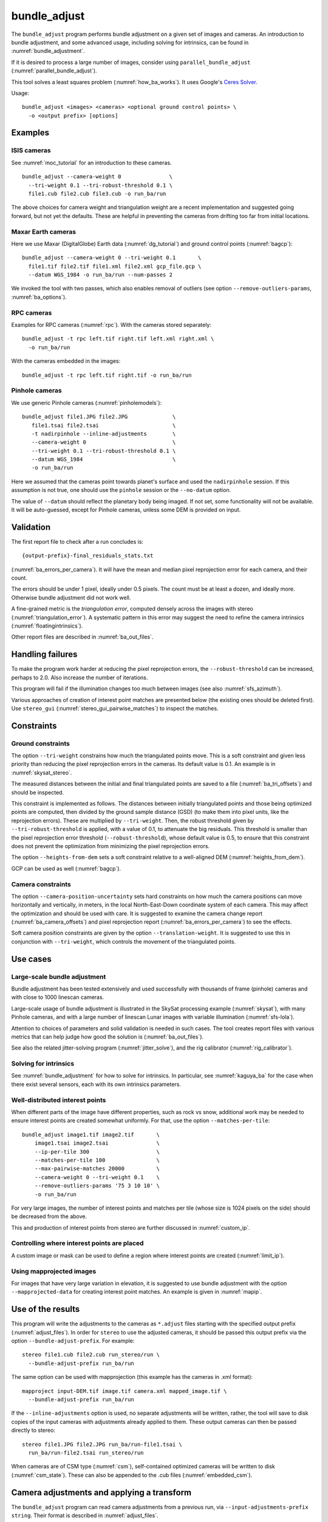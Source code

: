 .. _bundle_adjust:

bundle_adjust
-------------

The ``bundle_adjust`` program performs bundle adjustment on a given
set of images and cameras. An introduction to bundle adjustment, and
some advanced usage, including solving for intrinsics, can be found in
:numref:`bundle_adjustment`. 

If it is desired to process a large number of images, consider using
``parallel_bundle_adjust`` (:numref:`parallel_bundle_adjust`).

This tool solves a least squares problem (:numref:`how_ba_works`). It
uses Google's `Ceres Solver <http://ceres-solver.org/>`_.

Usage::

     bundle_adjust <images> <cameras> <optional ground control points> \
       -o <output prefix> [options]

.. _ba_examples:

Examples
~~~~~~~~

ISIS cameras 
^^^^^^^^^^^^

See :numref:`moc_tutorial` for an introduction to these cameras.

::

     bundle_adjust --camera-weight 0               \
       --tri-weight 0.1 --tri-robust-threshold 0.1 \
       file1.cub file2.cub file3.cub -o run_ba/run

The above choices for camera weight and triangulation weight are a recent
implementation and suggested going forward, but not yet the defaults. These are
helpful in preventing the cameras from drifting too far from initial locations.

Maxar Earth cameras
^^^^^^^^^^^^^^^^^^^

Here we use Maxar (DigitalGlobe) Earth data (:numref:`dg_tutorial`) and ground
control points (:numref:`bagcp`)::

     bundle_adjust --camera-weight 0 --tri-weight 0.1       \
       file1.tif file2.tif file1.xml file2.xml gcp_file.gcp \
       --datum WGS_1984 -o run_ba/run --num-passes 2

We invoked the tool with two passes, which also enables removal
of outliers (see option ``--remove-outliers-params``, :numref:`ba_options`).

RPC cameras
^^^^^^^^^^^

Examples for RPC cameras (:numref:`rpc`). With the cameras stored separately::

    bundle_adjust -t rpc left.tif right.tif left.xml right.xml \
      -o run_ba/run

With the cameras embedded in the images::

    bundle_adjust -t rpc left.tif right.tif -o run_ba/run

Pinhole cameras
^^^^^^^^^^^^^^^

We use generic Pinhole cameras (:numref:`pinholemodels`)::

     bundle_adjust file1.JPG file2.JPG              \
        file1.tsai file2.tsai                       \
        -t nadirpinhole --inline-adjustments        \
        --camera-weight 0                           \
        --tri-weight 0.1 --tri-robust-threshold 0.1 \
        --datum WGS_1984                            \
        -o run_ba/run

Here we assumed that the cameras point towards planet's surface and used the
``nadirpinhole`` session. If this assumption is not true, one should use the
``pinhole`` session or the ``--no-datum`` option.

The value of ``--datum`` should reflect the planetary body being imaged. If not
set, some functionality will not be available. It will be auto-guessed, except
for Pinhole cameras, unless some DEM is provided on input.

Validation
~~~~~~~~~~

The first report file to check after a run concludes is::

    {output-prefix}-final_residuals_stats.txt

(:numref:`ba_errors_per_camera`). It will have the mean and median pixel
reprojection error for each camera, and their count. 

The errors should be under 1 pixel, ideally under 0.5 pixels. The count must
be at least a dozen, and ideally more. Otherwise bundle adjustment did
not work well. 

A fine-grained metric is the *triangulation error*, computed densely across the
images with stereo (:numref:`triangulation_error`). A systematic pattern in this
error may suggest the need to refine the camera intrinsics
(:numref:`floatingintrinsics`).

Other report files are described in :numref:`ba_out_files`.

Handling failures
~~~~~~~~~~~~~~~~~

To make the program work harder at reducing the pixel reprojection errors, the
``--robust-threshold`` can be increased, perhaps to 2.0. Also increase the
number of iterations.

This program will fail if the illumination changes too much between images (see
also :numref:`sfs_azimuth`).

Various approaches of creation of interest point matches are presented below
(the existing ones should be deleted first). Use ``stereo_gui``
(:numref:`stereo_gui_pairwise_matches`) to inspect the matches.

Constraints
~~~~~~~~~~~

.. _ba_ground_constraints:

Ground constraints
^^^^^^^^^^^^^^^^^^

The option ``--tri-weight`` constrains how much the triangulated points move.
This is a soft constraint and given less priority than reducing the pixel
reprojection errors in the cameras. Its default value is 0.1. An example is in
:numref:`skysat_stereo`.

The measured distances between the initial and final triangulated points are
saved to a file (:numref:`ba_tri_offsets`) and should be inspected.

This constraint is implemented as follows. The distances between initially
triangulated points and those being optimized points are computed, then divided
by the ground sample distance (GSD) (to make them into pixel units, like the
reprojection errors). These are multiplied by ``--tri-weight``. Then, the robust
threshold given by ``--tri-robust-threshold`` is applied, with a value of 0.1,
to attenuate the big residuals. This threshold is smaller than the pixel
reprojection error threshold (``--robust-threshold``), whose default value is
0.5, to ensure that this constraint does not prevent the optimization from
minimizing the pixel reprojection errors.

The option ``--heights-from-dem`` sets a soft constraint relative to a
well-aligned DEM (:numref:`heights_from_dem`).

GCP can be used as well (:numref:`bagcp`).

.. _ba_cam_constraints:

Camera constraints
^^^^^^^^^^^^^^^^^^

The option ``--camera-position-uncertainty`` sets hard constraints on how much
the camera positions can move horizontally and vertically, in meters, in the
local North-East-Down coordinate system of each camera. This may affect the
optimization and should be used with care. It is suggested to examine the camera
change report (:numref:`ba_camera_offsets`) and pixel reprojection report
(:numref:`ba_errors_per_camera`) to see the effects.

Soft camera position constraints are given by the option ``--translation-weight``. 
It is suggested to use this in conjunction with ``--tri-weight``, which 
controls the movement of the triangulated points.

Use cases
~~~~~~~~~

Large-scale bundle adjustment
^^^^^^^^^^^^^^^^^^^^^^^^^^^^^

Bundle adjustment has been tested extensively and used successfully with
thousands of frame (pinhole) cameras and with close to 1000 linescan cameras. 

Large-scale usage of bundle adjustment is illustrated in the SkySat
processing example (:numref:`skysat`), with many Pinhole cameras, and
with a large number of linescan Lunar images with variable illumination
(:numref:`sfs-lola`). 

Attention to choices of parameters and solid validation is needed in
such cases. The tool creates report files with various metrics
that can help judge how good the solution is (:numref:`ba_out_files`).

See also the related jitter-solving program (:numref:`jitter_solve`),
and the rig calibrator (:numref:`rig_calibrator`).

Solving for intrinsics
^^^^^^^^^^^^^^^^^^^^^^

See :numref:`bundle_adjustment` for how to solve for intrinsics. In particular,
see :numref:`kaguya_ba` for the case when there exist several
sensors, each with its own intrinsics parameters.

Well-distributed interest points
^^^^^^^^^^^^^^^^^^^^^^^^^^^^^^^^

When different parts of the image have different properties, such as rock vs snow,
additional work may be needed to ensure interest points are created somewhat
uniformly. For that, use the option ``--matches-per-tile``::

    bundle_adjust image1.tif image2.tif       \
        image1.tsai image2.tsai               \
        --ip-per-tile 300                     \
        --matches-per-tile 100                \
        --max-pairwise-matches 20000          \
        --camera-weight 0 --tri-weight 0.1    \
        --remove-outliers-params '75 3 10 10' \
        -o run_ba/run 

For very large images, the number of interest points and matches per tile (whose
size is 1024 pixels on the side) should be decreased from the above. 

This and production of interest points from stereo are further discussed in
:numref:`custom_ip`.

Controlling where interest points are placed
^^^^^^^^^^^^^^^^^^^^^^^^^^^^^^^^^^^^^^^^^^^^

A custom image or mask can be used to define a region where interest points
are created (:numref:`limit_ip`). 

Using mapprojected images
^^^^^^^^^^^^^^^^^^^^^^^^^

For images that have very large variation in elevation, it is suggested to use
bundle adjustment with the option ``--mapprojected-data`` for creating interest
point matches. An example is given in :numref:`mapip`.

Use of the results
~~~~~~~~~~~~~~~~~~

This program will write the adjustments to the cameras as ``*.adjust``
files starting with the specified output prefix
(:numref:`adjust_files`). In order for ``stereo`` to use the adjusted
cameras, it should be passed this output prefix via the option
``--bundle-adjust-prefix``. For example::

     stereo file1.cub file2.cub run_stereo/run \
       --bundle-adjust-prefix run_ba/run

The same option can be used with mapprojection (this example has the
cameras in .xml format)::

     mapproject input-DEM.tif image.tif camera.xml mapped_image.tif \
       --bundle-adjust-prefix run_ba/run

If the ``--inline-adjustments`` option is used, no separate adjustments
will be written, rather, the tool will save to disk copies of the input
cameras with adjustments already applied to them. These output cameras
can then be passed directly to stereo::

     stereo file1.JPG file2.JPG run_ba/run-file1.tsai \
       run_ba/run-file2.tsai run_stereo/run

When cameras are of CSM type (:numref:`csm`), self-contained optimized cameras
will be written to disk (:numref:`csm_state`). These can also be appended to the
.cub files (:numref:`embedded_csm`).

Camera adjustments and applying a transform
~~~~~~~~~~~~~~~~~~~~~~~~~~~~~~~~~~~~~~~~~~~

The ``bundle_adjust`` program can read camera adjustments from a previous run,
via ``--input-adjustments-prefix string``. Their format is described in
:numref:`adjust_files`. 

It can also apply to the input cameras a transform as output by ``pc_align``,
via ``--initial-transform string``. This is useful if a DEM produced by ASP was
aligned to a ground truth, and it is desired to apply the same alignment to the
cameras that were used to create that DEM. 

The initial transform can have a rotation, translation, and scale, and it is
applied after the input adjustments are read, if those are present. An example
is shown in (:numref:`ba_pc_align`). 

.. _how_ba_works:

How bundle adjustment works
~~~~~~~~~~~~~~~~~~~~~~~~~~~

Features are matched across images. Rays are cast though matching
features using the cameras, and triangulation happens, creating
points on the ground. More than two rays can meet at one triangulated
point, if a feature was successfully identified in more than two
images. The triangulated point is projected back in the cameras. The
sum of squares of differences (also called residuals) between the
pixel coordinates of the features and the locations where the
projections in the cameras occur is minimized. To not let outliers
dominate, a robust "loss" function is applied to each error term to
attenuate the residuals if they are too big. 
See the `Google Ceres <http://ceres-solver.org/nnls_modeling.html>`_
documentation on robust cost functions.

The option ``--cost-function`` controls the type of loss function, and
``--robust-threshold`` option is used to decide at which value of the
residuals the attenuation starts to work. The option
``--min-triangulation-angle`` is used to eliminate triangulated points
for which all the rays converging to it are too close to being
parallel. Such rays make the problem less well-behaved. The option
``--remove-outliers-params`` is used to filter outliers if more than
one optimization pass is used. See :numref:`ba_options` for more
options. See :numref:`bundle_adjustment` for a longer explanation.

The variables of optimization are the camera positions and
orientations, and the triangulated points on the ground. The
intrinsics can be optimized as well, either as a single set for all
cameras or individually (:numref:`floatingintrinsics`).
Triangulated points can be constrained
via ``--tri-weight`` or ``--heights-from-dem``. 

Ground control points can be used to incorporate measurements as part
of the constraints.

.. _bagcp:

Ground control points
~~~~~~~~~~~~~~~~~~~~~

File format
^^^^^^^^^^^

A number of plain-text files containing ground control points (GCP) can be
passed as inputs to ``bundle_adjust``. These can be created with
``gcp_gen`` (:numref:`gcp_gen`) or ``stereo_gui`` (:numref:`creatinggcp`).

A GCP file must end with a ``.gcp`` extension, and contain one ground
control point per line. Each line must have the following fields:

-  ground control point id (integer)

-  latitude (in degrees)

-  longitude (in degrees)

-  height above datum (in meters), with the datum itself specified
   separately, via ``--datum``

-  :math:`x, y, z` standard deviations (*sigma* values, three positive floating
   point numbers, smaller values suggest more reliable measurements, measured in
   meters)

On the same line, for each image in which the ground control point is
visible there should be:

-  image file name

-  column index in image (float, starting from 0)

-  row index in image (float, starting from 0)

-  column and row standard deviations (also called *sigma* values, two positive
   floating point numbers, smaller values suggest more reliable measurements, in
   units of pixel)

The fields can be separated by spaces or commas. Here is a sample
representation of a ground control point measurement::

   5 23.7 160.1 427.1 1.0 1.0 1.0 image1.tif 124.5 19.7 1.0 1.0 image2.tif 254.3 73.9 1.0 1.0

When the ``--use-lon-lat-height-gcp-error`` flag is used, the three
standard deviations are interpreted as applying not to :math:`x, y, z`
but to latitude, longitude, and height above datum (in this order).
Hence, if the latitude and longitude are known accurately, while the
height less so, the third standard deviation can be set to something
larger.

Such a ``.gcp`` file then can be passed to ``bundle_adjust`` as shown earlier,
with one or more images and cameras, and the obtained adjustments can be used
with ``stereo`` or ``mapproject`` as described above. 

The option ``--save-cnet-as-csv`` can be used to save the entire control network
in the GCP csv format, before any optimization. This can be useful for comparing
with any manually created GCP.

See :numref:`ba_out_files` for the output files, including for
more details about GCP.

Effect on optimization
^^^^^^^^^^^^^^^^^^^^^^

Each ground control point will result in the following terms being
added to the cost function:

.. math::

    \frac{(x-x_0)^2}{\sigma_x^2} + \frac{(y-y_0)^2}{\sigma_y^2} + \frac{(z-z_0)^2}{\sigma_z^2}

Here, :math:`(x_0, y_0, z_0)` is the input GCP, :math:`(x, y, z)` is its version
being optimized, and the sigma values are the standard deviations from
above. No robust cost function is applied to these error terms (see below). 

Note that the cost function normally contains sums of squares of
pixel differences (:numref:`how_ba_works`), 
while these terms are dimensionless, if the
numerators and denominators are assumed to be in meters. Care should
be taken that these terms not be allowed to dominate the cost function
at the expense of other terms.

The sums of squares of differences between projections into the cameras of the
GCP and the pixel values specified in the GCP file will be added to the bundle
adjustment cost function, with each difference being divided by the
corresponding pixel standard deviation (sigma). To prevent these from dominating
the problem, each such error has a robust cost function applied to it, just as
done for the regular reprojection errors without GCP. See the `Google Ceres
<http://ceres-solver.org/nnls_modeling.html>`_ documentation on robust cost
functions. See also ``--cost-function`` and ``--robust-threshold`` option
descriptions (:numref:`ba_options`).

The GCP pixel residuals (divided by the pixel standard deviations)
will be saved as the last lines of the report files ending in
``pointmap.csv``. Differences between initial and optimized GCP will be
printed in a report file as well. See :numref:`ba_out_files` for more
details.

To not optimize the GCP, use the option ``--fix-gcp-xyz``.

Creating or transforming pinhole cameras using GCP
~~~~~~~~~~~~~~~~~~~~~~~~~~~~~~~~~~~~~~~~~~~~~~~~~~

If for a given image the intrinsics of the camera are known, and also
the longitude and latitude (and optionally the heights above the
datum) of its corners (or of some other pixels in the image), the
``bundle_adjust`` tool can create an initial camera position and
orientation, and hence a complete pinhole camera. See
:numref:`camera_solve_gcp` for more details.

If desired to use GCP to apply a transform to a given
self-consistent camera set, see :numref:`sfm_world_coords`.

.. _control_network:

Control network
~~~~~~~~~~~~~~~

.. _ba_match_files:

Match files
^^^^^^^^^^^

By default, ``bundle_adjust`` will create interest point matches between all
pairs of images (see also ``--auto-overlap-params``). These matches are
assembled into a *control network*, in which a triangulated point is associated
with features in two or more images. The match files are saved with the
specified output prefix and a ``.match`` extension. 

The naming convention for the match files is::

    <output prefix>-<image1>__<image2>.match
  
where the image names are without the directory name and extension. Excessively
long image names will be truncated.

These files can be used later by other ``bundle_adjust`` invocations, also by
``parallel_stereo`` and ``jitter_solve``, with the options
``--match-files-prefix`` and ``--clean-match-files-prefix``
(the latter files should end with ``-clean.match``).

Any such files can be inspected with ``stereo_gui``
(:numref:`stereo_gui_pairwise_matches`).

.. _ba_cnet:

ISIS control network
^^^^^^^^^^^^^^^^^^^^

This program can read and write the ISIS binary control network format,
if invoked with the option ``--isis-cnet filename.net``. This format makes it 
possible to handle a very large number of control points. 

In this case, ``bundle_adjust`` will also write an updated version of this file,
with the name ``<output prefix>.net`` (instead of match files). 

If GCP are provided via a .gcp file (:numref:`bagcp`), these will be added to
the optimization and to the output ISIS control network file.

To have different formats for the input and output control networks, use the
option ``--output-cnet-type``. 

The ``stereo_gui`` program (:numref:`stereo_gui_isis_cnet`) can visualize
such a control network file. 

See :numref:`ba_cnet_details` for more technical details. See also ASP's
``jigsaw`` tutorial (:numref:`jigsaw`).

.. _ba_out_files:

Output files
~~~~~~~~~~~~

.. _ba_errors_per_camera:

Reprojection errors per camera
^^^^^^^^^^^^^^^^^^^^^^^^^^^^^^

The initial and final mean and median pixel reprojection error (distance from
each interest point and camera projection of the triangulated point) for each
camera, and their count, are written to::

  {output-prefix}-initial_residuals_stats.txt
  {output-prefix}-final_residuals_stats.txt
 
It is very important to ensure all cameras have a small reprojection error,
ideally under 1 pixel, as otherwise this means that the cameras are not
well-registered to each other, or that systematic effects exist, such as
uncorrected lens distortion.

See :numref:`ba_mapproj_dem` for an analogous report at the ground level
and :numref:`ba_err_per_point` for finer-grained reporting.

.. _ba_camera_offsets:

Camera position changes
^^^^^^^^^^^^^^^^^^^^^^^

If the ``--datum`` option is specified or auto-guessed based on images
and cameras, the file::

    {output-prefix}-camera_offsets.txt

will be written. It will have, for each camera, the horizontal and vertical
component of the difference in camera center before and after optimization, in
meters. This is after applying any initial adjustments or transform to the
cameras (:numref:`ba_pc_align`). The local North-East-Down coordinate system of
each camera determines the horizontal and vertical components.

This file is useful for understanding how far cameras may move and can help with
adding camera constraints using the option ``--camera-position-uncertainty`` (:numref:`ba_cam_constraints`).

For linescan cameras, the camera centers will be for the upper-left image pixel.

.. _ba_tri_offsets:

Changes in triangulated points
^^^^^^^^^^^^^^^^^^^^^^^^^^^^^^

The distance between each initial triangulated point (after applying any
initial adjustments or alignment transform, but before any DEM constraint) and
final triangulated point (after optimization) are computed (in ECEF, in meters).
The mean, median, and count of these distances, per camera, are saved to::

    {output-prefix}-triangulation_offsets.txt

This is helpful in understanding how much the triangulated points move. An
unreasonable amount of movement may suggest imposing stronger constraints on the
triangulated points (:numref:`ba_ground_constraints`).

.. _ba_conv_angle:

Convergence angles
^^^^^^^^^^^^^^^^^^

The convergence angle percentiles for rays emanating from matching 
interest points and intersecting on the ground (:numref:`stereo_pairs`)
are saved to::

    {output-prefix}-convergence_angles.txt

There is one entry for each pair of images having matches.

.. _ba_err_per_point:

Reprojection errors per triangulated point
^^^^^^^^^^^^^^^^^^^^^^^^^^^^^^^^^^^^^^^^^^

If the ``--datum`` option is specified or auto-guessed based on images and
cameras, ``bundle_adjust`` will write the triangulated world position for every
feature being matched in two or more images, and the mean absolute residuals
(that is, reprojection errors, :numref:`bundle_adjustment`) for each position,
before the first and after the last optimization pass, in geodetic coordinates.
The files are named

::

     {output-prefix}-initial_residuals_pointmap.csv
     {output-prefix}-final_residuals_pointmap.csv

Here is a sample file::

   # lon, lat, height_above_datum, mean_residual, num_observations
   -55.11690935, -69.34307716, 4.824523817, 0.1141333633, 2

The field ``num_observations`` counts in how many images each
triangulated point is seen.

Such files can be plotted and overlaid with ``stereo_gui``
(:numref:`plot_csv`) to see at which triangulated points the
reprojection errors are large and their geographic locations.

Residuals corresponding to GCP will be printed at the end
of these files and flagged with the string ``# GCP``. 

The command::

    geodiff --absolute --csv-format '1:lon 2:lat 3:height_above_datum' \
      {output-prefix}-final_residuals_pointmap.csv dem.tif

(:numref:`geodiff`) can be used to evaluate how well the residuals
agree with a given DEM.  That can be especially useful if bundle
adjustment was invoked with the ``--heights-from-dem`` option.

One can also invoke ``point2dem`` with the above ``--csv-format``
option to grid these files to create a coarse DEM (also for the
error residuals).

The final triangulated positions can be used for alignment with
``pc_align`` (:numref:`pc_align`). Then, use
``--min-triangulation-angle 15.0`` with bundle adjustment or some
other higher value, to filter out unreliably triangulated points.
(This still allows, for example, to have a triangulated point
obtained by the intersection of three rays, with some
of those rays having an angle of at least this while some a much
smaller angle.)

As a finer-grained metric, initial and final ``raw_pixels.txt`` files will be
written, having the row and column residuals (reprojection errors) for each
pixel in each camera.

GCP report
^^^^^^^^^^

If GCP are present, the file ``{output-prefix}-gcp_report.txt`` will be saved to
disk, having the initial and optimized GCP coordinates, and their difference,
both in ECEF and longitude-latitude-height above datum. 

.. _ba_error_propagation:

Error propagation
^^^^^^^^^^^^^^^^^

When the option ``--propagate-errors`` is used, propagate the errors
(uncertainties) from the input cameras to the triangulated point for each pair
of inlier interest point matches. The produced uncertainties will be separated
into horizontal and vertical components relative to the datum. Statistical
measures will be produced for each pair of images.

The same logic as in stereo triangulation is used (:numref:`error_propagation`),
but for the sparse set of interest point matches rather than for the dense image
disparity. Since the produced uncertainties depend only weakly on the
triangulated surface, computing them for a sparse set of features, and
summarizing the statistics, as done here, is usually sufficient.

Specify ``--horizontal-stddev`` (a single value for all cameras, measured in
meters), to use this as the input camera ground horizontal uncertainty.
Otherwise, as in the above-mentioned section, the input errors will be read from
camera files, if available.

The produced errors are saved to the file::

    {output-prefix}-triangulation_uncertainty.txt

This file will have, for each image pair having matches, the median horizontal
and vertical components of the triangulation uncertainties, the mean of each
type of uncertainty, the standard deviations, and number of samples used
(usually the same as the number of inliner interest points). All errors are in
meters.

This operation will use the cameras after bundle adjustment. Invoke with
``--num-iterations 0`` for the original cameras.

It is instructive to compare these with their dense counterparts, as produced
by ``point2dem``.

.. _ba_cam_pose:

Camera positions and orientations
^^^^^^^^^^^^^^^^^^^^^^^^^^^^^^^^^

If the cameras are Pinhole and a datum exists, the camera names,
camera centers (in meters, in ECEF coordinates), as well as
the rotations from each camera to world North-East-Down
(NED) coordinates at the camera center are saved to::

     {output-prefix}-initial-cameras.csv
     {output-prefix}-final-cameras.csv

(before and after optimization; in either case, after any initial
transform and/or adjustments are applied). These are useful for
analysis when the number of cameras is large and the images are
acquired in quick succession (such as for SkySat data,
:numref:`skysat`). Note that such a rotation determines a camera's
orientation in NED coordinates. A conversion to geodetic coordinates
for the position and to Euler angles for the orientation may help
with this data's interpretation.
     
.. _ba_mapproj_dem:

Registration errors on the ground
^^^^^^^^^^^^^^^^^^^^^^^^^^^^^^^^^

If the option ``--mapproj-dem`` (with a DEM file as a value) is
specified, each pair of interest point matches (after bundle
adjustment and outlier removal) will be projected onto this DEM, and
the midpoint location and distance between these points will be
found. 

The file::

    {output-prefix}-mapproj_match_offset_stats.txt

will have the percentiles (25%, 50%, 75%, 85%, 95%) of these distances for
each image against the rest, and for each pair of images, in units of
meter.

Ideally these distances should all be well under 1 GSD if the mapprojected
images agree perfectly. This makes it easy to see which camera images are
misregistered.

This option assumes that the DEM is well-aligned with the cameras.

The full report will be saved to::


    {output-prefix}-mapproj_match_offsets.txt

having the longitude, latitude, and height above datum of the
midpoint, and the above-mentioned distance between these projections
(in meters).

This file is very analogous to the ``pointmap.csv`` file, except that
these errors are measured on the ground in meters, and not in the cameras
in pixels. This file can be displayed and colorized in ``stereo_gui``
as a scatterplot (:numref:`plot_csv`).

.. _adjust_files:

Format of .adjust files
~~~~~~~~~~~~~~~~~~~~~~~

Unless ``bundle_adjust`` is invoked with the ``--inline-adjustments``
option, when it modifies the cameras in-place, it will save the camera
adjustments in ``.adjust`` files using the specified output prefix.
Such a file stores a translation *T* as *x, y, z* (measured in
meters) and a rotation *R* as a quaternion in the order *w, x, y,
z*. The rotation is around the camera center *C* for pixel (0, 0)
(for a linescan camera the camera center depends on the pixel).

Hence, if *P* is a point in ECEF, that is, the world in which the camera
exists, and an adjustment is applied to the camera, projecting *P* 
in the original camera gives the same result as projecting::

    P' = R * (P - C) + C + T

in the adjusted camera. 

Note that currently the camera center *C* is not exposed in the
``.adjust`` file, so external tools cannot recreate this
transform. This will be rectified at a future time.

Adjustments are relative to the initial cameras, so a starting
adjustment has the zero translation and identity rotation (quaternion
1, 0, 0, 0).  Pre-existing adjustments can be specified with
``--input-adjustments-prefix``.

.. _ba_options:

Command-line options
~~~~~~~~~~~~~~~~~~~~

-h, --help
    Display the help message.

-o, --output-prefix <filename>
    Prefix for output filenames.

--cost-function <string (default: Cauchy)>
    Choose a cost function from: Cauchy, PseudoHuber, Huber, L1, L2

--robust-threshold <double (default:0.5)>
    Set the threshold for robust cost functions. Increasing this
    makes the solver focus harder on the larger errors.
    See the `Google Ceres <http://ceres-solver.org/nnls_modeling.html>`_
    documentation on robust cost functions.

--datum <string>
    Set the datum. This will override the datum from the input
    images and also ``--t_srs``, ``--semi-major-axis``, and
    ``--semi-minor-axis``. Options:

    - WGS_1984
    - D_MOON (1,737,400 meters)
    - D_MARS (3,396,190 meters)
    - MOLA (3,396,000 meters)
    - NAD83
    - WGS72
    - NAD27
    - Earth (alias for WGS_1984)
    - Mars (alias for D_MARS)
    - Moon (alias for D_MOON)

--semi-major-axis <float (default: 0)>
    Explicitly set the datum semi-major axis in meters.

--semi-minor-axis <float (default: 0)>
    Explicitly set the datum semi-minor axis in meters.

-t, --session-type <string>
    Select the stereo session type to use for processing. Usually
    the program can select this automatically by the file extension, 
    except for xml cameras. See :numref:`parallel_stereo_options` for
    options.

--min-matches <integer (default: 30)>
    Set the minimum number of matches between images that will be considered.

--max-pairwise-matches <integer (default: 10000)>
    Reduce the number of matches per pair of images to at most this
    number, by selecting a random subset, if needed. This happens
    when setting up the optimization, and before outlier filtering.

--num-iterations <integer (default: 100)>
    Set the maximum number of iterations.

--parameter-tolerance <double (default: 1e-8)>
    Stop when the relative error in the variables being optimized
    is less than this.

--overlap-limit <integer (default: 0)>
    Limit the number of subsequent images to search for matches to
    the current image to this value.  By default try to match all
    images. See also ``--auto-overlap-params``.

--overlap-list <string>
    A file containing a list of image pairs, one pair per line,
    separated by a space, which are expected to overlap. Matches
    are then computed only among the images in each pair.

--auto-overlap-params <string (default: "")>
    Determine which camera images overlap by finding the lon-lat
    bounding boxes of their footprints given the specified DEM, expanding
    them by a given percentage, and see if those intersect. A higher
    percentage should be used when there is more uncertainty about the
    input camera poses. Example: 'dem.tif 15'.

--auto-overlap-buffer <double (default: not set)>
    Try to automatically determine which images overlap. Used only if
    this option is explicitly set. Only supports Worldview style XML
    camera files. The lon-lat footprints of the cameras are expanded
    outwards on all sides by this value (in degrees), before checking
    if they intersect.

--match-first-to-last
    Match the first several images to last several images by extending
    the logic of ``--overlap-limit`` past the last image to the earliest
    ones.

--tri-weight <double (default: 0.1)>
    The weight to give to the constraint that optimized triangulated points stay
    close to original triangulated points. A positive value will help ensure the
    cameras do not move too far, but a large value may prevent convergence. It
    is suggested to use here 0.1 to 0.5. This will be divided by ground sample
    distance (GSD) to convert this constraint to pixel units, since the
    reprojection errors are in pixels. See also ``--tri-robust-threshold``. Does
    not apply to GCP or points constrained by a DEM.
    
--tri-robust-threshold <double (default: 0.1)>
    Use this robust threshold to attenuate large differences between initial and
    optimized triangulation points, after multiplying them by ``--tri-weight``
    and dividing by GSD. This is less than ``--robust-threshold``, as the primary
    goal is to reduce pixel reprojection errors, even if that results in big
    differences in the triangulated points.

--rotation-weight <double (default: 0.0)>
    A higher weight will penalize more camera rotation deviations from the
    original configuration.  This adds to the cost function
    the per-coordinate differences between initial and optimized
    normalized camera quaternions, multiplied by this weight, and then
    squared. No robust threshold is used to attenuate this term.

--translation-weight <double (default: 0.0)>
    A higher weight will penalize more camera center deviations from
    the original configuration. This adds to the cost function
    the per-coordinate differences between initial and optimized
    camera positions, multiplied by this weight, and then squared. No
    robust threshold is used to attenuate this term.

--camera-weight <double (default: 0.0)>
    The weight to give to the constraint that the camera positions/orientations
    stay close to the original values. A higher weight means that the values will
    change less. This option is deprecated. Use instead ``--translation-weight``
    and ``--tri-weight``.
        
--ip-per-tile <integer (default: unspecified)>
    How many interest points to detect in each :math:`1024^2` image
    tile (default: automatic determination). This is before matching. 
    Not all interest points will have a match. See also ``--matches-per-tile``.

--ip-per-image <integer>
    How many interest points to detect in each image (default:
    automatic determination). It is overridden by ``--ip-per-tile`` if
    provided.

--ip-detect-method <integer (default: 0)>
    Choose an interest point detection method from: 0 = OBAloG
    (:cite:`jakkula2010efficient`), 1 = SIFT (from OpenCV), 2 = ORB (from OpenCV).

--matches-per-tile <int (default: unspecified)>
    How many interest point matches to compute in each image tile (of size
    normally :math:`1024^2` pixels). Use a value of ``--ip-per-tile`` a few
    times larger than this. See an example in :numref:`ba_examples`. See also
    ``--matches-per-tile-params``.

--matches-per-tile-params <int int (default: 1024 1280)>
    To be used with ``--matches-per-tile``. The first value is the image tile
    size for both images. A larger second value allows each right tile to
    further expand to this size, resulting in the tiles overlapping. This may be
    needed if the homography alignment between these images is not great, as
    this transform is used to pair up left and right image tiles.

--inline-adjustments
    If this is set, and the input cameras are of the pinhole or
    panoramic type, apply the adjustments directly to the cameras,
    rather than saving them separately as .adjust files.

--input-adjustments-prefix <string (default: "")>
    Prefix to read initial adjustments from, written by a previous
    invocation of this program.

--isis-cnet <string (default: "")>
    Read a control network having interest point matches from this binary file
    in the ISIS control network format. This can be used with any images and
    cameras supported by ASP. See also ``--output-cnet-type``.

--output-cnet-type <string (default: "")>
    The format in which to save the control network of interest point matches.
    Options: ``match-files`` (match files in ASP's format), ``isis-cnet`` (ISIS
    jigsaw format). If not set, match files will be saved, unless ``--isis-cnet
    filename.net`` is specified, when this option value will be set to
    ``isis-cnet``.
    
--initial-transform <string>
    Before optimizing the cameras, apply to them the 4 |times| 4 rotation
    + translation transform from this file. The transform is in
    respect to the planet center, such as written by pc_align's
    source-to-reference or reference-to-source alignment transform.
    Set the number of iterations to 0 to stop at this step. If
    ``--input-adjustments-prefix`` is specified, the transform gets
    applied after the adjustments are read.

--fixed-camera-indices <string>
    A list of indices, in quotes and starting from 0, with space
    as separator, corresponding to cameras to keep fixed during the
    optimization process.

--fixed-image-list
    A file having a list of images (separated by spaces or newlines)
    whose cameras should be fixed during optimization. 

--fix-gcp-xyz
    If the GCP are highly accurate, use this option to not float
    them during the optimization.

--use-lon-lat-height-gcp-error
    When having GCP, interpret the three standard deviations in the
    GCP file as applying not to x, y, and z, but rather to latitude,
    longitude, and height.

--solve-intrinsics
    Optimize intrinsic camera parameters. Only used for pinhole,
    optical bar, and CSM (frame and linescan) cameras. This implies 
    ``--inline-adjustments``.

--intrinsics-to-float <string (default: "")>
    If solving for intrinsics and is desired to float only a few of them,
    specify here, in quotes, one or more of: ``focal_length``,
    ``optical_center``, ``other_intrinsics`` (same as ``distiortion``). Not
    specifying anything will float all of them. Also can specify ``all`` or
    ``none``. See :numref:`ba_frame_linescan` for controlling these per
    each group of cameras sharing a sensor.

--intrinsics-to-share <string (default: "")>
    If solving for intrinsics and desired to share only a few of them across all
    cameras, specify here, in quotes, one or more of: ``focal_length``,
    ``optical_center``, ``other_intrinsics`` (same as ``distiortion``). By
    default all of the intrinsics are shared, so to not share any of them pass
    in an empty string. Also can specify as ``all`` or ``none``. If sharing
    intrinsics per sensor, this option is ignored, as then the sharing is more
    fine-grained (:numref:`kaguya_ba`).

--intrinsics-limits <arg>
    Set a string in quotes that contains min max ratio pairs for intrinsic
    parameters. For example, "0.8 1.2" limits the parameter to changing by no
    more than 20 percent. The first pair is for focal length, the next two are
    for the center pixel, and the remaining pairs are for other intrinsic
    parameters. If too many pairs are passed in the program will throw an
    exception and print the number of intrinsic parameters the cameras use.
    Cameras adjust all of the parameters in the order they are specified in the
    camera model unless it is specified otherwise in :numref:`pinholemodels`.
    Setting limits can greatly slow down the solver.

--num-passes <integer (default: 2)>
    How many passes of bundle adjustment to do, with given number
    of iterations in each pass. For more than one pass, outliers will
    be removed between passes using ``--remove-outliers-params``, 
    and re-optimization will take place. Residual files and a copy of
    the match files with the outliers removed (``*-clean.match``) will
    be written to disk.

--num-random-passes <integer (default: 0)>
    After performing the normal bundle adjustment passes, do this
    many more passes using the same matches but adding random offsets
    to the initial parameter values with the goal of avoiding local
    minima that the optimizer may be getting stuck in. Only the
    results for the optimization pass with the lowest error are
    kept.

--remove-outliers-params <'pct factor err1 err2' (default: '75.0 3.0 2.0 3.0')>
    Outlier removal based on percentage, when more than one bundle
    adjustment pass is used.  Triangulated points (that are not
    GCP) with reprojection error in pixels larger than: 
    *min(max(<pct>-th percentile \* <factor>, <err1>), <err2>)*
    will be removed as outliers.  Hence, never remove errors smaller
    than *<err1>* but always remove those bigger than *<err2>*. Specify as
    a list in quotes. Also remove outliers based on distribution
    of interest point matches and triangulated points.

--elevation-limit <min max>
    Remove as outliers interest points (that are not GCP) for which
    the elevation of the triangulated position (after cameras are
    optimized) is outside of this range. Specify as two values.

--lon-lat-limit <min_lon min_lat max_lon max_lat>
    Remove as outliers interest points (that are not GCP) for which
    the longitude and latitude of the triangulated position (after
    cameras are optimized) are outside of this range.  Specify as
    four values.

--reference-terrain <filename>
    An externally provided trustworthy 3D terrain, either as a DEM
    or as a lidar file, very close (after alignment) to the stereo
    result from the given images and cameras that can be used as a
    reference, instead of GCP, to optimize the intrinsics of the
    cameras.

--max-num-reference-points <integer (default: 100000000)>
    Maximum number of (randomly picked) points from the reference
    terrain to use.

--disparity-list <'filename12 filename23 ...'>
    The unaligned disparity files to use when optimizing the
    intrinsics based on a reference terrain. Specify them as a list
    in quotes separated by spaces.  First file is for the first two
    images, second is for the second and third images, etc. If an
    image pair has no disparity file, use 'none'.

--max-disp-error <double (default: -1)>
    When using a reference terrain as an external control, ignore
    as outliers xyz points which projected in the left image and
    transported by disparity to the right image differ by the
    projection of xyz in the right image by more than this value
    in pixels.

--reference-terrain-weight <double (default: 1)>
    How much weight to give to the cost function terms involving
    the reference terrain.

--heights-from-dem <string>
    If the cameras have already been bundle-adjusted and aligned
    to a known high-quality DEM, in the triangulated xyz points
    replace the heights with the ones from this DEM, and fix those
    points unless ``--heights-from-dem-weight`` is positive. 
    In that case multiply the differences between the triangulated
    points and their corresponding DEM points by this weight
    in bundle adjustment. It is strongly suggested to pick positive
    and small values of ``--heights-from-dem-weight`` and
    ``--heights-from-dem-robust-threshold`` with this option.
    See :numref:`heights_from_dem`.

--heights-from-dem-weight <double (default: 1.0)>
    How much weight to give to keep the triangulated points close
    to the DEM if specified via ``--heights-from-dem``. If the weight
    is not positive, keep the triangulated points fixed. This value
    should be inversely proportional with ground sample distance, as
    then it will convert the measurements from meters to pixels, which
    is consistent with the reprojection error term.

--heights-from-dem-robust-threshold <double (default: 0.5)> 
    If positive, this is the robust threshold to use keep the
    triangulated points close to the DEM if specified via
    ``--heights-from-dem``. This is applied after the point differences
    are multiplied by ``--heights-from-dem-weight``. It should
    help with attenuating large height difference outliers.

--mapproj-dem <string (default: "")>
    If specified, mapproject every pair of matched interest points
    onto this DEM and compute their distance, then percentiles of such
    distances for each image pair and for each image vs the
    rest. This is done after bundle adjustment and outlier removal.
    Measured in meters. See :numref:`ba_mapproj_dem` for more details.

--reference-dem <string>
    If specified, intersect rays from matching pixels with this DEM, find the
    average, and constrain during optimization that rays keep on intersecting
    close to this point. This works even when the rays are almost parallel, but
    then then consider using the option ``--forced-triangulation-distance``. See
    also ``--reference-dem-weight`` and ``--reference-dem-robust-threshold``.

--reference-dem-weight <double (default: 1.0)>
    Multiply the xyz differences for the ``--reference-dem`` option by
    this weight. This is being tested.

--reference-dem-robust-threshold <double (default: 0.5)> 
    Use this robust threshold for the weighted xyz differences
    with the ``--reference-dem`` option. This is being tested.

--csv-format <string>
    Specify the format of input CSV files as a list of entries
    column_index:column_type (indices start from 1).  Examples:
    ``1:x 2:y 3:z`` (a Cartesian coordinate system with origin at
    planet center is assumed, with the units being in meters),
    ``5:lon 6:lat 7:radius_m`` (longitude and latitude are in degrees,
    the radius is measured in meters from planet center), 
    ``3:lat 2:lon 1:height_above_datum``,
    ``1:easting 2:northing 3:height_above_datum``
    (need to set ``--csv-proj4``; the height above datum is in
    meters).  Can also use radius_km for column_type, when it is
    again measured from planet center.

--csv-proj4 <string>
    The PROJ.4 string to use to interpret the entries in input CSV
    files, if those files contain Easting and Northing fields.

--update-isis-cubes-with-csm-state
    Save the model state of optimized CSM cameras as part of the .cub
    files. Any prior version and any SPICE data will be deleted.
    Mapprojected images obtained with prior version of the cameras
    must no longer be used in stereo.
        
--min-triangulation-angle <degrees (default: 0.1)>
    A triangulated point will be accepted as valid only if at
    least two of the rays which converge at it have a triangulation
    angle of at least this (measured in degrees). 

--ip-triangulation-max-error <float>
    When matching IP, filter out any pairs with a triangulation
    error higher than this.

--forced-triangulation-distance <meters>
    When triangulation fails, for example, when input cameras are
    inaccurate, artificially create a triangulation point this far
    ahead of the camera, in units of meters. Some of these may 
    later be filtered as outliers.

--ip-num-ransac-iterations <iterations (default: 1000)>
    How many RANSAC iterations to do in interest point matching.

--save-cnet-as-csv
    Save the initial control network containing all interest points
    in the format used by ground control points, so it can be
    inspected. The triangulated points are before optimization.

--camera-positions <filename>
    CSV file containing estimated positions of each camera. Only
    used with the inline-adjustments setting to initialize global
    camera coordinates. If used, the csv-format setting must also
    be set. The "file" field is searched for strings that are found
    in the input image files to match locations to cameras.

--init-camera-using-gcp
    Given an image, a pinhole camera lacking correct position and
    orientation, and a GCP file, find the pinhole camera with given
    intrinsics most consistent with the GCP (:numref:`camera_solve_gcp`).

--transform-cameras-with-shared-gcp
    Given at least 3 GCP, with each seen in at least 2 images,
    find the triangulated positions based on pixels values in the GCP,
    and apply a rotation + translation + scale transform to the entire
    camera system so that the the triangulated points get
    mapped to the ground coordinates in the GCP.

--transform-cameras-using-gcp
    Given a set of GCP, with at least two images having at least three
    GCP each (but with each GCP not shared among the images),
    transform the cameras to ground coordinates. This is not as robust
    as ``--transform-cameras-with-shared-gcp``.

--disable-pinhole-gcp-init
    Do not try to initialize pinhole camera coordinates using provided
    GCP coordinates. This ignored as is now the default. See also:
    ``--init-camera-using-gcp``.

--position-filter-dist <max_dist (default: -1.0)>
    If estimated camera positions are used, this option can be used
    to set a threshold distance in meters between the cameras.  If
    any pair of cameras is farther apart than this distance, the
    tool will not attempt to find matching interest points between
    those two cameras.

--force-reuse-match-files
    Force reusing the match files even if older than the images or
    cameras.

--skip-matching
    Only use image matches which can be loaded from disk. This implies
    ``--force-reuse-match-files``.

--match-files-prefix <string (default: "")>
    Use the match files from this prefix instead of the current
    output prefix. This implies ``--skip-matching``.

--clean-match-files-prefix <string (default: "")>
    Use as input match files the \*-clean.match files from this prefix.
    This implies ``--skip-matching``.

--enable-rough-homography
    Enable the step of performing datum-based rough homography for
    interest point matching. This is best used with reasonably
    reliable input cameras and a wide footprint on the ground.

--skip-rough-homography
    Skip the step of performing datum-based rough homography.  This
    obsolete option is ignored as it is the default.

--enable-tri-ip-filter
    Enable triangulation-based interest points filtering. This is
    best used with reasonably reliable input cameras.

--disable-tri-ip-filter
    Disable triangulation-based interest points filtering. This
    obsolete option is ignored as is the default.

--no-datum
    Do not assume a reliable datum exists, such as for irregularly
    shaped bodies or when at the ground level. This is also helpful
    when the input cameras are not very accurate, as this option
    is used to do some camera-based filtering of interest points.

--mapprojected-data <string>
    Given map-projected versions of the input images and the DEM they were
    mapprojected onto, create interest point matches between the mapprojected
    images, unproject and save those matches, then continue with bundle
    adjustment. Existing match files will be reused. Specify the mapprojected
    images and the DEM as a string in quotes, separated by spaces. The DEM must
    be the last file. See :numref:`mapip` for an example.

--save-intermediate-cameras
    Save the values for the cameras at each iteration.

--apply-initial-transform-only
    Apply to the cameras the transform given by ``--initial-transform``.
    No iterations, GCP loading, image matching, or report generation
    take place. Using ``--num-iterations 0`` and without this option
    will create those.

--image-list
    A file containing the list of images, when they are too many to specify on
    the command line. Use in the file a space or newline as separator. When
    solving for intrinsics for several sensors, pass to this option several
    lists, with comma as separator between the file names (no space). An
    example is in :numref:`kaguya_ba`. See also
    ``--camera-list`` and ``--mapprojected-data-list``.

--camera-list
    A file containing the list of cameras, when they are too many to
    specify on the command line. If the images have embedded camera
    information, such as for ISIS, this file may be omitted.

--mapprojected-data-list
    A file containing the list of mapprojected images and the DEM (see
    ``--mapprojected-data``), when they are too many to specify on the
    command line. The DEM must be the last entry.

--proj-win
    Flag as outliers input triangulated points not in this proj
    win (box in projected units as provided by ``--proj_str``). This
    should be generous if the input cameras have significant errors.

--proj-str
    To be used in conjunction with  ``--proj-win``.

--weight-image <string (default: "")>
    Given a georeferenced image with float values, for each initial triangulated
    point find its location in the image and closest pixel value. Multiply the
    reprojection errors in the cameras for this point by this weight value. The
    solver will focus more on optimizing points with a higher weight. Points
    that fall outside the image and weights that are non-positive, NaN, or equal
    to nodata will be ignored. See :numref:`limit_ip` for details.

--camera-position-uncertainty <float float (default: 0 0)>
    The horizontal and vertical camera position uncertainty, in meters, in the
    local North-East-Down coordinate system of each camera. These will strongly
    constrain the movement of cameras, potentially at the expense of accuracy
    (:numref:`ba_cam_constraints`). The default is no constraint. 
        
--propagate-errors
    Propagate the errors from the input cameras to the triangulated
    points for all pairs of match points, and produce a report having
    the median, mean, standard deviation, and number of samples for
    each camera pair (:numref:`ba_error_propagation`).

--horizontal-stddev <double (default: 0.0)>
    If positive, propagate this stddev of horizontal ground plane camera
    uncertainty through triangulation for all cameras. To be used with
    ``--propagate-errors``.
   
--epipolar-threshold <double (default: -1)>
    Maximum distance from the epipolar line to search for IP matches.
    If this option isn't given, it will default to an automatic determination.

--ip-inlier-factor <double (default: 0.2)>
    A higher factor will result in more interest points, but perhaps
    also more outliers.

--ip-uniqueness-threshold <double (default: 0.8)>
    A higher threshold will result in more interest points, but
    perhaps less unique ones.

--nodata-value <double(=NaN)>
    Pixels with values less than or equal to this number are treated
    as no-data. This overrides the no-data values from input images.

--individually-normalize
    Individually normalize the input images instead of using common
    values.

--save-vwip
    Save .vwip files (intermediate files for creating .match
    files). For ``parallel_bundle_adjust`` these will be saved in
    subdirectories, as they depend on the image pair.
    Must start with an empty output directory for this to work.

--threads <integer (default: 0)>
    Set the number threads to use. 0 means use the default defined
    in the program or in ``~/.vwrc``. Note that when using more
    than one thread and the Ceres option the results will vary
    slightly each time the tool is run.

--cache-size-mb <integer (default = 1024)>
    Set the system cache size, in MB, for each process.

--aster-use-csm
    Use the CSM model with ASTER cameras (``-t aster``).
    
-v, --version
    Display the version of software.

.. |times| unicode:: U+00D7 .. MULTIPLICATION SIGN
